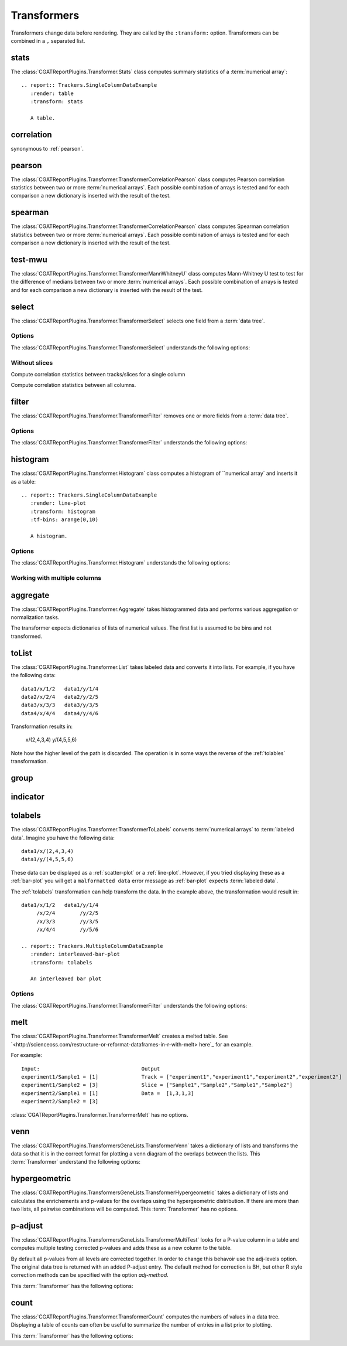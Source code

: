 .. _transformers:

============
Transformers
============

Transformers change data before rendering. They are called by the
``:transform:`` option. Transformers can be combined in a ``,``
separated list.

.. _stats:

stats
=====

The :class:`CGATReportPlugins.Transformer.Stats` class computes
summary statistics of a :term:`numerical array`::

  .. report:: Trackers.SingleColumnDataExample
     :render: table
     :transform: stats

     A table.

.. report:: Trackers.SingleColumnDataExample
   :render: table
   :transform: stats

   A table.

.. _correlation:

correlation
===========

synonymous to :ref:`pearson`.

.. _pearson:

pearson
=======

The :class:`CGATReportPlugins.Transformer.TransformerCorrelationPearson` class computes
Pearson correlation statistics between two or more :term:`numerical
arrays`. 
Each possible combination of arrays is tested and for each
comparison a new dictionary is inserted with the result of the test.

  .. report:: Trackers.MultipleColumnDataExample
     :render: table
     :transform: pearson

     A pairwise statistics table.

.. report:: Trackers.MultipleColumnDataExample
   :render: table
   :transform: pearson

   A pairwise statistics table.

.. _spearman:

spearman
========

The :class:`CGATReportPlugins.Transformer.TransformerCorrelationPearson` class computes
Spearman correlation statistics between two or more :term:`numerical
arrays`. Each possible combination of arrays is tested and for each
comparison a new dictionary is inserted with the result of the test.

  .. report:: Trackers.MultipleColumnDataExample
     :render: table
     :transform: spearman

     A pairwise statistics table.

.. report:: Trackers.MultipleColumnDataExample
   :render: table
   :transform: spearman

   A pairwise statistics table.

.. _test-mwu:

test-mwu
========

The :class:`CGATReportPlugins.Transformer.TransformerMannWhitneyU`
class computes Mann-Whitney U test to test for the difference of medians
between two or more :term:`numerical
arrays`. Each possible combination of arrays is tested and for each
comparison a new dictionary is inserted with the result of the test.

  .. report:: Trackers.MultipleColumnDataExample
     :render: table
     :transform: test-mwu

     A pairwise statistics table.

.. report:: Trackers.MultipleColumnDataExample
   :render: table
   :transform: test-mwu

   A pairwise statistics table.

.. _select:

select
======

The :class:`CGATReportPlugins.Transformer.TransformerSelect` selects
one field from a :term:`data tree`.

  .. report:: Trackers.SingleColumnDataExample
     :render: table
     :transform: select,correlation
     :tf-fields: data

     A pairwise statistics table.

.. report:: Trackers.SingleColumnDataExample
   :render: table
   :transform: select,correlation
   :tf-fields: data

   A pairwise statistics table.

Options
-------

The :class:`CGATReportPlugins.Transformer.TransformerSelect` understands the
following options:

.. glossary::

   tf-fields
      string

      fields to select. This option is required.

Without slices
--------------

Compute correlation statistics between tracks/slices for a single column

.. report:: Trackers.SingleColumnDataExampleWithoutSlices
   :render: table
   :transform: select,correlation
   :tf-fields: data

   A pairwise statistics table.

Compute correlation statistics between all columns.

.. report:: Trackers.MultipleColumnDataExample
   :render: matrix
   :transform: correlation,select
   :tf-fields: coefficient
   :format: %6.4f

   Matrix of correlation coefficients

.. _filter:

filter
======

The :class:`CGATReportPlugins.Transformer.TransformerFilter` removes
one or more fields from a :term:`data tree`.

  .. report:: Trackers.MultipleColumnDataExample
     :render: line-plot
     :transform: histogram,filter
     :tf-bins: arange(0,10)
     :tf-fields: col1
     :tf-level: 2
     :layout: row
     :width: 200

     A histogram plot, but only with *col1* selected

.. report:: Trackers.MultipleColumnDataExample
   :render: line-plot
   :transform: histogram,filter
   :tf-bins: arange(0,10)
   :tf-fields: col1
   :tf-level: 2
   :layout: row
   :width: 200

   A histogram plot, but only with *col1* selected

Options
-------

The :class:`CGATReportPlugins.Transformer.TransformerFilter` understands the
following options:

.. glossary::

   tf-fields
      string

      fields to select. This option is required.

   tf-level
      int

      level in the :term:`data tree` on which to act.

.. _histogram:

histogram
=========

The :class:`CGATReportPlugins.Transformer.Histogram` class computes a histogram
of ``numerical array` and inserts it as a table::

   .. report:: Trackers.SingleColumnDataExample
      :render: line-plot
      :transform: histogram
      :tf-bins: arange(0,10)

      A histogram.

.. report:: Trackers.SingleColumnDataExample
   :render: line-plot
   :transform: histogram
   :tf-bins: arange(0,10)
   :layout: row
   :width: 200
  
   A histogram.

Options
-------

The :class:`CGATReportPlugins.Transformer.Histogram` understands the
following options:

.. glossary::
   :sorted:
   
   tf-aggregate
      cumulative|reverse-cumulative|normalized-max|normalized-total|relevel-first

      normalize or cumulate values in a histogram

      * normalized-max - normalize histogram with maximum value
      * normalized-total - normalize histogram with sum of values
      * cumulative - compute cumulative histogram
      * reverse-cumulative - compute reverse cumulative histogram
      * relevel-first - relevel by adding the first bin to all others.
        
      
   tf-bins
      int or sequence of scalars, optional

      If `tf-bins` is an int, it defines the number of equal-width
      bins in the given range (10, by default). If `bins` is a sequence,
      it defines the bin edges, including the rightmost edge, allowing
      for non-uniform bin widths.
      (From the cgatreport`numpy` documentation)
      If bins is of the format ''log-X'' with X an integer number, X 
      logarithmig bins will be used. 
      If bins is ''dict'', then the histogram will be computed using a
      dictionary. Use this for large data sets, but make sure to round
      values reasonably.

      Examples::

	 :tf-bins: 100
	 :tf-bins: arange(0,1,0.1)
	 :tf-bins: log-100

   tf-range
      float[,float[,float]], optional

      The minimum value, maximum value and the bin-size. Fields can the left empty.
      If no minimum is provided, the minimum value is min(data), the maxmimum
      value is max(data) and the bin-size depends on the :term:`tf-bins` parameter.
      Values outside the range are ignored. 

Working with multiple columns
-----------------------------

.. report:: Trackers.MultipleColumnDataExample
   :render: line-plot
   :transform: histogram
   :tf-bins: arange(0,10)
   :layout: row
   :width: 200

   A histogram plot.


.. Multihistogram plot
.. ===================

.. .. report:: TestCases.MultipleHistogramTest
..    :render: multihistogram-plot
..    :as-lines:
..    :layout: grid
..    :mpl-rc: figure.figsize=(3,3)

..    testing multiple histograms with grid layout.

.. _aggregate:

aggregate
=========

The :class:`CGATReportPlugins.Transformer.Aggregate` takes
histogrammed data and performs various aggregation or normalization
tasks.

The transformer expects dictionaries of lists of numerical values. 
The first list is assumed to be bins and not transformed.

   .. report:: Trackers.ArrayDataExample
      :render: line-plot
      :transform: aggregate
      :tf-aggregate: cumulative
      		  
      cumulative data

.. report:: Trackers.ArrayDataExample
   :render: line-plot
   :transform: aggregate
   :tf-aggregate: cumulative
      		  
   cumulative data

.. _tolist:

toList
======

The :class:`CGATReportPlugins.Transformer.List` takes
labeled data and converts it into lists. For example,
if you have the following data::

   data1/x/1/2   data1/y/1/4
   data2/x/2/4   data2/y/2/5
   data3/x/3/3   data3/y/3/5
   data4/x/4/4   data4/y/4/6

Transformation results in:

   x/(2,4,3,4)
   y/(4,5,5,6)

Note how the higher level of the path is discarded. The operation is
in some ways the reverse of the :ref:`tolables` transformation.

.. _group:

group
=====

.. _indicator:

indicator
=========

.. _tolabels:

tolabels
========

The :class:`CGATReportPlugins.Transformer.TransformerToLabels` converts
:term:`numerical arrays` to :term:`labeled data`. Imagine you have the following
data::
   
   data1/x/(2,4,3,4)
   data1/y/(4,5,5,6)

These data can be displayed as a :ref:`scatter-plot` or a :ref:`line-plot`. However,
if you tried displaying these as a :ref:`bar-plot` you will get a ``malformatted data``
error message as :ref:`bar-plot` expects :term:`labeled data`. 

The :ref:`tolabels` transformation can help transform the data. In the example above,
the transformation would result in::

   data1/x/1/2   data1/y/1/4
        /x/2/4        /y/2/5
	/x/3/3        /y/3/5
        /x/4/4        /y/5/6

   .. report:: Trackers.MultipleColumnDataExample
      :render: interleaved-bar-plot
      :transform: tolabels

      An interleaved bar plot

.. report:: Trackers.MultipleColumnDataExample
   :render: interleaved-bar-plot
   :transform: tolabels

    An interleaved bar plot

Options
-------

The :class:`CGATReportPlugins.Transformer.TransformerFilter` understands the
following options:

.. glossary::

   tf-fields
      string

      fields to select. This option is required.

   tf-level
      int

      level in the :term:`data tree` on which to act.

.. _melt:

melt
====

The :class:`CGATReportPlugins.Transformer.TransformerMelt` creates a melted table. See
`<http://scienceoss.com/restructure-or-reformat-dataframes-in-r-with-melt>
here`_ for an example.

For example::

        Input:                                 Output
        experiment1/Sample1 = [1]              Track = ["experiment1","experiment1","experiment2","experiment2"]
        experiment1/Sample2 = [3]              Slice = ["Sample1","Sample2","Sample1","Sample2"]
        experiment2/Sample1 = [1]              Data =  [1,3,1,3]
        experiment2/Sample2 = [3]

:class:`CGATReportPlugins.Transformer.TransformerMelt` has no options.

.. _venn:

venn
====

The :class:`CGATReportPlugins.TransformersGeneLists.TransformerVenn`
takes a dictionary of lists and transforms the data so that it is in
the correct format for plotting a venn diagram of the overlaps between
the lists. This :term:`Transformer` understand the following options:

.. glossary::
   
   keep-background
      flag
      
      keep background data


.. _hypergeometric:

hypergeometric
==============

The :class:`CGATReportPlugins.TransformersGeneLists.TransformerHypergeometric`
takes a dictionary of lists and calculates the enrichements and
p-values for the overlaps using the hypergeometric distribution. If
there are more than two lists, all pairwise combinations will be
computed. This :term:`Transformer` has no options.

.. _p-adjust:

p-adjust
========

The :class:`CGATReportPlugins.TransformersGeneLists.TransformerMultiTest`
looks for a P-value column in a table and computes multiple testing
corrected p-values and adds these as a new column to the table. 

By default all p-values from all levels are corrected together. In
order to change this behavoir use the adj-levels option.  The
original data tree is returned with an added P-adjust entry. The
default method for correction is BH, but other R style correction
methods can be specified with the option `adj-method`.  

This :term:`Transformer` has the following options:

.. glossary::

   adj-level
      int
      
      Group tests from all levels below for adjustment.

   adj-method
      choice

      Method to use to compute adjusted P-Values. See the R
      documentation for p.adjust for available methods.

    p-value
      string

      String to identify the field in the table containing
      the p-values. The default is ``P-value``.


.. _count:

count
=====

The :class:`CGATReportPlugins.Transformer.TransformerCount` computes
the numbers of values in a data tree. Displaying a table of counts can often be useful to
summarize the number of entries in a list prior to plotting.

This :term:`Transformer` has the following options:

.. glossary::

   level
      int
      
      Level in the :term:`datatree` hierarchy at which to count.





